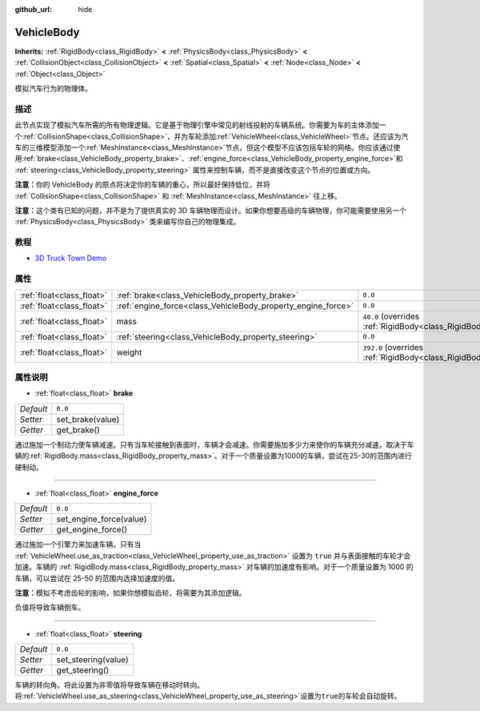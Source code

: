 :github_url: hide

.. Generated automatically by doc/tools/make_rst.py in GaaeExplorer's source tree.
.. DO NOT EDIT THIS FILE, but the VehicleBody.xml source instead.
.. The source is found in doc/classes or modules/<name>/doc_classes.

.. _class_VehicleBody:

VehicleBody
===========

**Inherits:** :ref:`RigidBody<class_RigidBody>` **<** :ref:`PhysicsBody<class_PhysicsBody>` **<** :ref:`CollisionObject<class_CollisionObject>` **<** :ref:`Spatial<class_Spatial>` **<** :ref:`Node<class_Node>` **<** :ref:`Object<class_Object>`

模拟汽车行为的物理体。

描述
----

此节点实现了模拟汽车所需的所有物理逻辑。它是基于物理引擎中常见的射线投射的车辆系统。你需要为车的主体添加一个\ :ref:`CollisionShape<class_CollisionShape>`\ ，并为车轮添加\ :ref:`VehicleWheel<class_VehicleWheel>`\ 节点。还应该为汽车的三维模型添加一个\ :ref:`MeshInstance<class_MeshInstance>`\ 节点，但这个模型不应该包括车轮的网格。你应该通过使用\ :ref:`brake<class_VehicleBody_property_brake>`\ 、\ :ref:`engine_force<class_VehicleBody_property_engine_force>`\ 和 :ref:`steering<class_VehicleBody_property_steering>` 属性来控制车辆，而不是直接改变这个节点的位置或方向。

\ **注意：**\ 你的 VehicleBody 的原点将决定你的车辆的重心，所以最好保持低位，并将 :ref:`CollisionShape<class_CollisionShape>` 和 :ref:`MeshInstance<class_MeshInstance>` 往上移。

\ **注意：**\ 这个类有已知的问题，并不是为了提供真实的 3D 车辆物理而设计。如果你想要高级的车辆物理，你可能需要使用另一个 :ref:`PhysicsBody<class_PhysicsBody>` 类来编写你自己的物理集成。

教程
----

- `3D Truck Town Demo <https://godotengine.org/asset-library/asset/524>`__

属性
----

+---------------------------+--------------------------------------------------------------+-------------------------------------------------------------------------+
| :ref:`float<class_float>` | :ref:`brake<class_VehicleBody_property_brake>`               | ``0.0``                                                                 |
+---------------------------+--------------------------------------------------------------+-------------------------------------------------------------------------+
| :ref:`float<class_float>` | :ref:`engine_force<class_VehicleBody_property_engine_force>` | ``0.0``                                                                 |
+---------------------------+--------------------------------------------------------------+-------------------------------------------------------------------------+
| :ref:`float<class_float>` | mass                                                         | ``40.0`` (overrides :ref:`RigidBody<class_RigidBody_property_mass>`)    |
+---------------------------+--------------------------------------------------------------+-------------------------------------------------------------------------+
| :ref:`float<class_float>` | :ref:`steering<class_VehicleBody_property_steering>`         | ``0.0``                                                                 |
+---------------------------+--------------------------------------------------------------+-------------------------------------------------------------------------+
| :ref:`float<class_float>` | weight                                                       | ``392.0`` (overrides :ref:`RigidBody<class_RigidBody_property_weight>`) |
+---------------------------+--------------------------------------------------------------+-------------------------------------------------------------------------+

属性说明
--------

.. _class_VehicleBody_property_brake:

- :ref:`float<class_float>` **brake**

+-----------+------------------+
| *Default* | ``0.0``          |
+-----------+------------------+
| *Setter*  | set_brake(value) |
+-----------+------------------+
| *Getter*  | get_brake()      |
+-----------+------------------+

通过施加一个制动力使车辆减速。只有当车轮接触到表面时，车辆才会减速。你需要施加多少力来使你的车辆充分减速，取决于车辆的\ :ref:`RigidBody.mass<class_RigidBody_property_mass>`\ 。对于一个质量设置为1000的车辆，尝试在25-30的范围内进行硬制动。

----

.. _class_VehicleBody_property_engine_force:

- :ref:`float<class_float>` **engine_force**

+-----------+-------------------------+
| *Default* | ``0.0``                 |
+-----------+-------------------------+
| *Setter*  | set_engine_force(value) |
+-----------+-------------------------+
| *Getter*  | get_engine_force()      |
+-----------+-------------------------+

通过施加一个引擎力来加速车辆。只有当 :ref:`VehicleWheel.use_as_traction<class_VehicleWheel_property_use_as_traction>` 设置为 ``true`` 并与表面接触的车轮才会加速。车辆的 :ref:`RigidBody.mass<class_RigidBody_property_mass>` 对车辆的加速度有影响。对于一个质量设置为 1000 的车辆，可以尝试在 25-50 的范围内选择加速度的值。

\ **注意：**\ 模拟不考虑齿轮的影响，如果你想模拟齿轮，将需要为其添加逻辑。

负值将导致车辆倒车。

----

.. _class_VehicleBody_property_steering:

- :ref:`float<class_float>` **steering**

+-----------+---------------------+
| *Default* | ``0.0``             |
+-----------+---------------------+
| *Setter*  | set_steering(value) |
+-----------+---------------------+
| *Getter*  | get_steering()      |
+-----------+---------------------+

车辆的转向角。将此设置为非零值将导致车辆在移动时转向。将\ :ref:`VehicleWheel.use_as_steering<class_VehicleWheel_property_use_as_steering>`\ 设置为\ ``true``\ 的车轮会自动旋转。

.. |virtual| replace:: :abbr:`virtual (This method should typically be overridden by the user to have any effect.)`
.. |const| replace:: :abbr:`const (This method has no side effects. It doesn't modify any of the instance's member variables.)`
.. |vararg| replace:: :abbr:`vararg (This method accepts any number of arguments after the ones described here.)`
